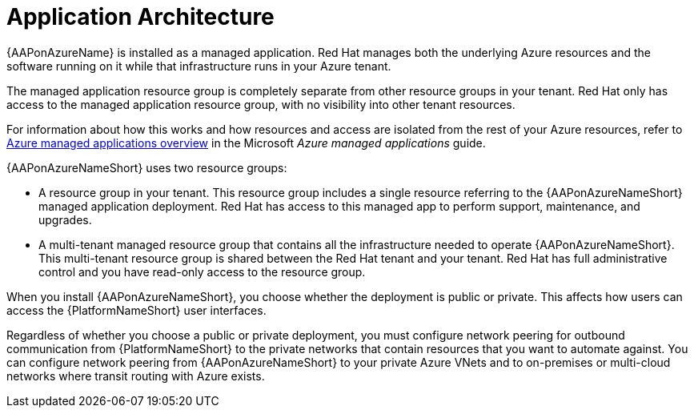 [id="con-aap-azure-architecture_{context}"]

= Application Architecture

{AAPonAzureName} is installed as a managed application.
Red Hat manages both the underlying Azure resources and the software running on it while that infrastructure runs in your Azure tenant.

The managed application resource group is completely separate from other resource groups in your tenant.
Red Hat only has access to the managed application resource group, with no visibility into other tenant resources.

For information about how this works and how resources and access are isolated from the rest of your Azure resources, refer to link:https://docs.microsoft.com/en-us/azure/azure-resource-manager/managed-applications/overview[Azure managed applications overview] in the Microsoft _Azure managed applications_ guide.

{AAPonAzureNameShort} uses two resource groups:

* A resource group in your tenant. This resource group includes a single resource referring to the {AAPonAzureNameShort} managed application deployment.
Red Hat has access to this managed app to perform support, maintenance, and upgrades.
* A multi-tenant managed resource group that contains all the infrastructure needed to operate {AAPonAzureNameShort}. This multi-tenant resource group is shared between the Red Hat tenant and your tenant. Red Hat has full administrative control and you have read-only access to the resource group.

When you install {AAPonAzureNameShort}, you choose whether the deployment is public or private.
This affects how users can access the {PlatformNameShort} user interfaces.

Regardless of whether you choose a public or private deployment, you must configure network peering for outbound communication from {PlatformNameShort} to the private networks that contain resources that you want to automate against.
You can configure network peering from {AAPonAzureNameShort} to your private Azure VNets and to on-premises or multi-cloud networks where transit routing with Azure exists.

